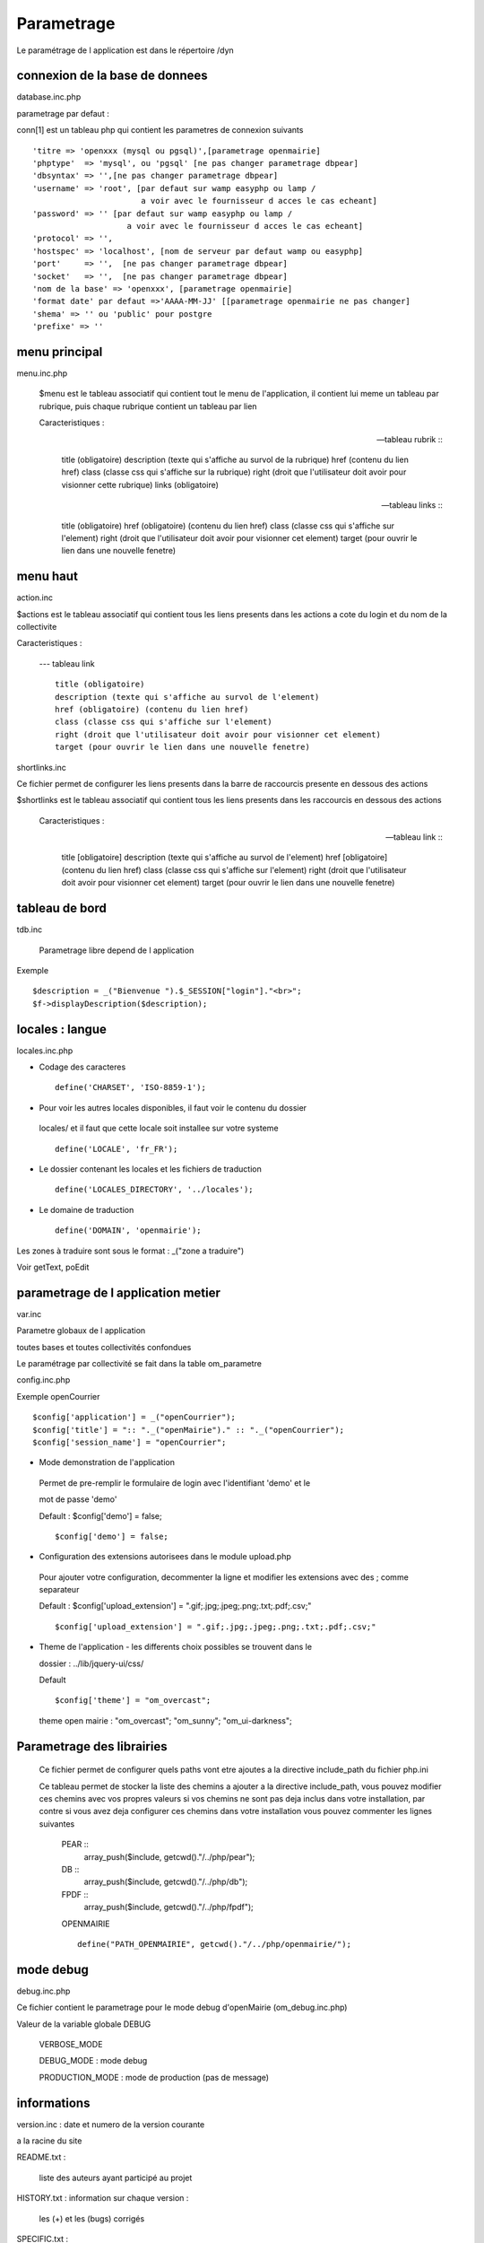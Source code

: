 .. _parametrage:

###########
Parametrage
###########

Le paramétrage de l application est dans le répertoire /dyn

===============================
connexion de la base de donnees
===============================

database.inc.php

parametrage par defaut : 


conn[1] est un tableau php qui contient les parametres de connexion suivants ::

    'titre => 'openxxx (mysql ou pgsql)',[parametrage openmairie]
    'phptype'  => 'mysql', ou 'pgsql' [ne pas changer parametrage dbpear]
    'dbsyntax' => '',[ne pas changer parametrage dbpear]
    'username' => 'root', [par defaut sur wamp easyphp ou lamp /
                           a voir avec le fournisseur d acces le cas echeant]
    'password' => '' [par defaut sur wamp easyphp ou lamp /
                        a voir avec le fournisseur d acces le cas echeant]                     
    'protocol' => '',
    'hostspec' => 'localhost', [nom de serveur par defaut wamp ou easyphp]
    'port'     => '',  [ne pas changer parametrage dbpear]
    'socket'   => '',  [ne pas changer parametrage dbpear]
    'nom de la base' => 'openxxx', [parametrage openmairie]
    'format date' par defaut =>'AAAA-MM-JJ' [[parametrage openmairie ne pas changer]
    'shema' => '' ou 'public' pour postgre
    'prefixe' => '' 



==============
menu principal
==============

menu.inc.php

 $menu est le tableau associatif qui contient tout le menu de
 l'application, il contient lui meme un tableau par rubrique, puis chaque
 rubrique contient un tableau par lien

 Caracteristiques :
 
 --- tableau rubrik ::
 
      title (obligatoire)
      description (texte qui s'affiche au survol de la rubrique)
      href (contenu du lien href)
      class (classe css qui s'affiche sur la rubrique)
      right (droit que l'utilisateur doit avoir pour visionner cette rubrique)
      links (obligatoire)

 --- tableau links ::
 
      title (obligatoire) 
      href (obligatoire) (contenu du lien href)
      class (classe css qui s'affiche sur l'element)
      right (droit que l'utilisateur doit avoir pour visionner cet element)
      target (pour ouvrir le lien dans une nouvelle fenetre)

=========
menu haut
=========

action.inc

$actions est le tableau associatif qui contient tous les liens presents dans
les actions a cote du login et du nom de la collectivite

Caracteristiques :

 --- tableau link ::

      title (obligatoire)
      description (texte qui s'affiche au survol de l'element)
      href (obligatoire) (contenu du lien href)
      class (classe css qui s'affiche sur l'element)
      right (droit que l'utilisateur doit avoir pour visionner cet element)
      target (pour ouvrir le lien dans une nouvelle fenetre)

shortlinks.inc

Ce fichier permet de configurer les liens presents dans la barre de
raccourcis presente en dessous des actions

$shortlinks est le tableau associatif qui contient tous les liens presents
dans les raccourcis en dessous des actions
 
 Caracteristiques :

 --- tableau link ::

      title [obligatoire]
      description (texte qui s'affiche au survol de l'element)
      href [obligatoire] (contenu du lien href)
      class (classe css qui s'affiche sur l'element)
      right (droit que l'utilisateur doit avoir pour visionner cet element)
      target (pour ouvrir le lien dans une nouvelle fenetre)

===============
tableau de bord
===============
tdb.inc 

    Parametrage libre depend de l application 

Exemple ::

    $description = _("Bienvenue ").$_SESSION["login"]."<br>";    
    $f->displayDescription($description);


================
locales : langue
================

locales.inc.php

- Codage des caracteres ::

        define('CHARSET', 'ISO-8859-1');

- Pour voir les autres locales disponibles, il faut voir le contenu du dossier

 locales/ et il faut que cette locale soit installee sur votre systeme ::

        define('LOCALE', 'fr_FR');

- Le dossier contenant les locales et les fichiers de traduction ::

        define('LOCALES_DIRECTORY', '../locales');

- Le domaine de traduction ::

        define('DOMAIN', 'openmairie');

Les zones à traduire sont sous le format : _("zone a traduire")

Voir getText, poEdit


===================================
parametrage de l application metier 
===================================

var.inc

Parametre globaux de l application

toutes bases et toutes collectivités confondues

Le paramétrage par collectivité se fait dans la table om_parametre 

config.inc.php

Exemple openCourrier ::

    $config['application'] = _("openCourrier");
    $config['title'] = ":: "._("openMairie")." :: "._("openCourrier");
    $config['session_name'] = "openCourrier";


* Mode demonstration de l'application

 Permet de pre-remplir le formulaire de login avec l'identifiant 'demo' et le 

 mot de passe 'demo'

 Default : $config['demo'] = false; ::

    $config['demo'] = false;

* Configuration des extensions autorisees dans le module upload.php

 Pour ajouter votre configuration, decommenter la ligne et modifier les extensions avec des ; comme separateur
 
 Default : $config['upload_extension'] = ".gif;.jpg;.jpeg;.png;.txt;.pdf;.csv;" ::

    $config['upload_extension'] = ".gif;.jpg;.jpeg;.png;.txt;.pdf;.csv;"

* Theme de l'application - les differents choix possibles se trouvent dans le

  dossier : ../lib/jquery-ui/css/
 
  Default ::
  
    $config['theme'] = "om_overcast";

  theme open mairie : "om_overcast"; "om_sunny"; "om_ui-darkness";

  
==========================  
Parametrage des librairies
==========================

 Ce fichier permet de configurer quels paths vont etre ajoutes a la
 directive include_path du fichier php.ini

 Ce tableau permet de stocker la liste des chemins a ajouter a la directive
 include_path, vous pouvez modifier ces chemins avec vos propres valeurs si
 vos chemins ne sont pas deja inclus dans votre installation, par contre si
 vous avez deja configurer ces chemins dans votre installation vous pouvez
 commenter les lignes suivantes
 
  PEAR ::
        array_push($include, getcwd()."/../php/pear");

  DB ::
        array_push($include, getcwd()."/../php/db");

  FPDF ::
        array_push($include, getcwd()."/../php/fpdf");

  OPENMAIRIE ::

        define("PATH_OPENMAIRIE", getcwd()."/../php/openmairie/");

==========
mode debug
==========

debug.inc.php

Ce fichier contient le parametrage pour le mode debug
d'openMairie (om_debug.inc.php)

Valeur de la variable globale DEBUG

  VERBOSE_MODE

  DEBUG_MODE : mode debug

  PRODUCTION_MODE : mode de production (pas de message)
   
============
informations
============

version.inc : date et numero de la version courante

a la racine du site

README.txt :

    liste des auteurs ayant participé au projet


HISTORY.txt : information sur chaque version :

            les (+) et les (bugs) corrigés


SPECIFIC.txt :

    description de la specificite de l application courante / framework


LICENCE.txt : licence libre de l application

TODO.txt : feuille de route - roadmap

INSTALL.txt : installation de l application

============
installation
============

Mise en place d une installation automatique

version openMairie 4.0.1